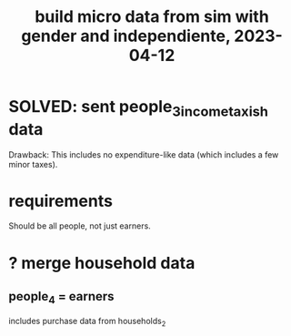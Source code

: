 :PROPERTIES:
:ID:       91b84cdd-19a1-4df4-9667-bf9c53e2af0b
:END:
#+title: build micro data from sim with gender and independiente, 2023-04-12
* SOLVED: sent people_3_income_taxish data
  Drawback: This includes no expenditure-like data
  (which includes a few minor taxes).
* requirements
  Should be all people, not just earners.
* ? merge household data
** people_4 = earners
   includes purchase data from households_2
